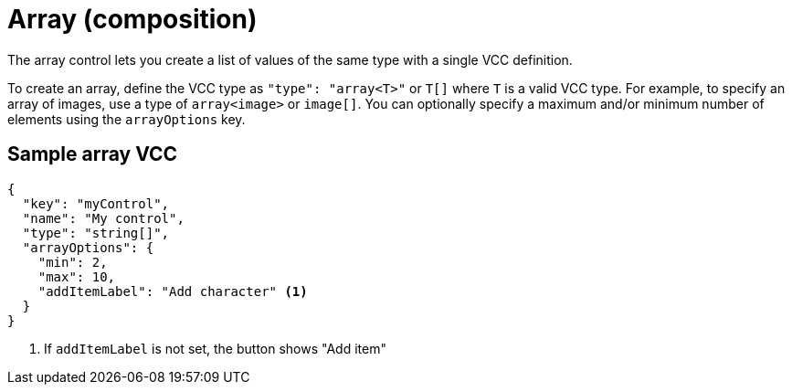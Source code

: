 = Array (composition)
:page-slug: array
:page-description: Composition control for creating a list values with a single VCC definition.

The array control lets you
//tag::description[]
create a list of values of the same type with a single VCC definition.
//end::description[]

To create an array, define the VCC type as `"type": "array<T>"` or `T[]` where `T` is a valid VCC type.
For example, to specify an array of images, use a type of `array<image>` or `image[]`.
You can optionally specify a maximum and/or minimum number of elements using the `arrayOptions` key.

== Sample array VCC

[source,json]
----
{
  "key": "myControl",
  "name": "My control",
  "type": "string[]",
  "arrayOptions": {
    "min": 2,
    "max": 10,
    "addItemLabel": "Add character" <1>
  }
}
----
<1> If `addItemLabel` is not set, the button shows "Add item"
